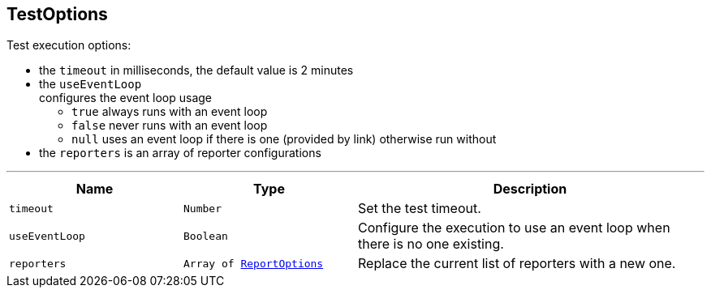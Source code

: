 == TestOptions

++++
 Test execution options:

 <ul>
   <li>the <code>timeout</code> in milliseconds, the default value is 2 minutes </li>
   <li>the <code>useEventLoop</code></li> configures the event loop usage
     <ul>
       <li><code>true</code> always runs with an event loop</li>
       <li><code>false</code> never runs with an event loop</li>
       <li><code>null</code> uses an event loop if there is one (provided by link)
       otherwise run without</li>
     </ul>
   </li>
   <li>the <code>reporters</code> is an array of reporter configurations</li>
 </ul>
++++
'''

[cols=">25%,^25%,50%"]
[frame="topbot"]
|===
^|Name | Type ^| Description

|`timeout`
|`Number`
|+++
Set the test timeout.+++

|`useEventLoop`
|`Boolean`
|+++
Configure the execution to use an event loop when there is no one existing.+++

|`reporters`
|`Array of link:ReportOptions.html[ReportOptions]`
|+++
Replace the current list of reporters with a new one.+++
|===
